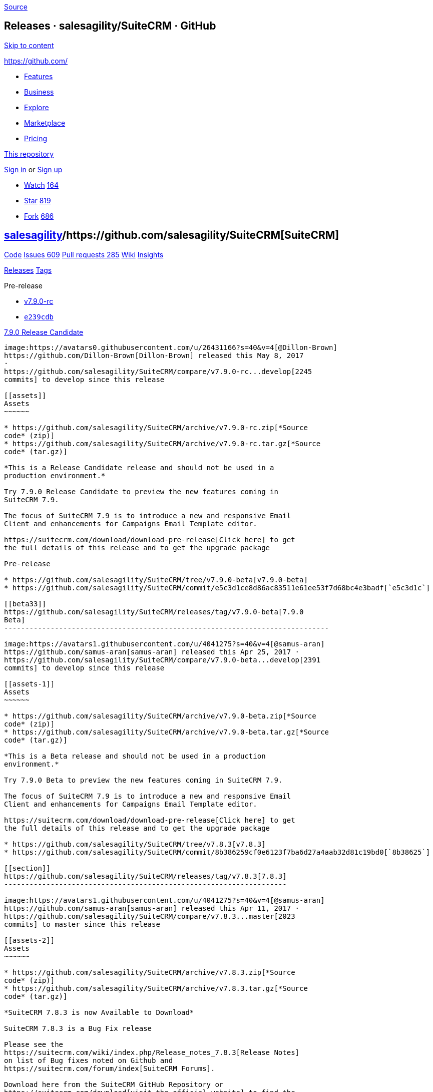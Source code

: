 https://github.com/salesagility/SuiteCRM/releases?after=v7.8.4[Source]

[[releases-salesagilitysuitecrm-github]]
Releases · salesagility/SuiteCRM · GitHub
-----------------------------------------

https://github.com#start-of-content[Skip to content]

https://github.com/[]

* https://github.com/features[Features]
* https://github.com/business[Business]
* https://github.com/explore[Explore]
* https://github.com/marketplace[Marketplace]
* https://github.com/pricing[Pricing]

https://github.com/salesagility/SuiteCRM/releases[This repository]

link:/login?return_to=%2Fsalesagility%2FSuiteCRM%2Freleases%3Fafter%3Dv7.8.4[Sign
in] or link:/join?source=header-repo[Sign up]

* link:/login?return_to=%2Fsalesagility%2FSuiteCRM[Watch]
https://github.com/salesagility/SuiteCRM/watchers[164]
* link:/login?return_to=%2Fsalesagility%2FSuiteCRM[Star]
https://github.com/salesagility/SuiteCRM/stargazers[819]
* link:/login?return_to=%2Fsalesagility%2FSuiteCRM[Fork]
https://github.com/salesagility/SuiteCRM/network[686]

[[salesagility15suitecrm16]]
https://github.com/salesagility[salesagility]/https://github.com/salesagility/SuiteCRM[**SuiteCRM]**
----------------------------------------------------------------------------------------------------

https://github.com/salesagility/SuiteCRM[Code]
https://github.com/salesagility/SuiteCRM/issues[Issues 609]
https://github.com/salesagility/SuiteCRM/pulls[Pull requests 285]
https://github.com/salesagility/SuiteCRM/wiki[Wiki]
https://github.com/salesagility/SuiteCRM/pulse[Insights]

https://github.com/salesagility/SuiteCRM/releases[Releases]
https://github.com/salesagility/SuiteCRM/tags[Tags]

Pre-release

* https://github.com/salesagility/SuiteCRM/tree/v7.9.0-rc[v7.9.0-rc]
* https://github.com/salesagility/SuiteCRM/commit/e239cdb0b0522e48f8e366a9144bc96849bf6032[`e239cdb`]

[[release-candidate24]]
https://github.com/salesagility/SuiteCRM/releases/tag/v7.9.0-rc[7.9.0
Release Candidate]
----------------------------------------------------------------------------------------

image:https://avatars0.githubusercontent.com/u/26431166?s=40&v=4[@Dillon-Brown]
https://github.com/Dillon-Brown[Dillon-Brown] released this May 8, 2017
·
https://github.com/salesagility/SuiteCRM/compare/v7.9.0-rc...develop[2245
commits] to develop since this release

[[assets]]
Assets
~~~~~~

* https://github.com/salesagility/SuiteCRM/archive/v7.9.0-rc.zip[*Source
code* (zip)]
* https://github.com/salesagility/SuiteCRM/archive/v7.9.0-rc.tar.gz[*Source
code* (tar.gz)]

*This is a Release Candidate release and should not be used in a
production environment.*

Try 7.9.0 Release Candidate to preview the new features coming in
SuiteCRM 7.9.

The focus of SuiteCRM 7.9 is to introduce a new and responsive Email
Client and enhancements for Campaigns Email Template editor.

https://suitecrm.com/download/download-pre-release[Click here] to get
the full details of this release and to get the upgrade package

Pre-release

* https://github.com/salesagility/SuiteCRM/tree/v7.9.0-beta[v7.9.0-beta]
* https://github.com/salesagility/SuiteCRM/commit/e5c3d1ce8d86ac83511e61ee53f7d68bc4e3badf[`e5c3d1c`]

[[beta33]]
https://github.com/salesagility/SuiteCRM/releases/tag/v7.9.0-beta[7.9.0
Beta]
-----------------------------------------------------------------------------

image:https://avatars1.githubusercontent.com/u/4041275?s=40&v=4[@samus-aran]
https://github.com/samus-aran[samus-aran] released this Apr 25, 2017 ·
https://github.com/salesagility/SuiteCRM/compare/v7.9.0-beta...develop[2391
commits] to develop since this release

[[assets-1]]
Assets
~~~~~~

* https://github.com/salesagility/SuiteCRM/archive/v7.9.0-beta.zip[*Source
code* (zip)]
* https://github.com/salesagility/SuiteCRM/archive/v7.9.0-beta.tar.gz[*Source
code* (tar.gz)]

*This is a Beta release and should not be used in a production
environment.*

Try 7.9.0 Beta to preview the new features coming in SuiteCRM 7.9.

The focus of SuiteCRM 7.9 is to introduce a new and responsive Email
Client and enhancements for Campaigns Email Template editor.

https://suitecrm.com/download/download-pre-release[Click here] to get
the full details of this release and to get the upgrade package

* https://github.com/salesagility/SuiteCRM/tree/v7.8.3[v7.8.3]
* https://github.com/salesagility/SuiteCRM/commit/8b386259cf0e6123f7ba6d27a4aab32d81c19bd0[`8b38625`]

[[section]]
https://github.com/salesagility/SuiteCRM/releases/tag/v7.8.3[7.8.3]
-------------------------------------------------------------------

image:https://avatars1.githubusercontent.com/u/4041275?s=40&v=4[@samus-aran]
https://github.com/samus-aran[samus-aran] released this Apr 11, 2017 ·
https://github.com/salesagility/SuiteCRM/compare/v7.8.3...master[2023
commits] to master since this release

[[assets-2]]
Assets
~~~~~~

* https://github.com/salesagility/SuiteCRM/archive/v7.8.3.zip[*Source
code* (zip)]
* https://github.com/salesagility/SuiteCRM/archive/v7.8.3.tar.gz[*Source
code* (tar.gz)]

*SuiteCRM 7.8.3 is now Available to Download*

SuiteCRM 7.8.3 is a Bug Fix release

Please see the
https://suitecrm.com/wiki/index.php/Release_notes_7.8.3[Release Notes]
on list of Bug fixes noted on Github and
https://suitecrm.com/forum/index[SuiteCRM Forums].

Download here from the SuiteCRM GitHub Repository or
https://suitecrm.com/download[visit the official website] to find the
appropriate upgrade.

Thank you to all community members who logged bugs and contributed to
this release.

* https://github.com/salesagility/SuiteCRM/tree/v7.8.2[v7.8.2]
* https://github.com/salesagility/SuiteCRM/commit/8a8a300bd7664bd3b7fb2cb6fda0f348a9dcd23e[`8a8a300`]

[[section-1]]
https://github.com/salesagility/SuiteCRM/releases/tag/v7.8.2[7.8.2]
-------------------------------------------------------------------

image:https://avatars1.githubusercontent.com/u/4041275?s=40&v=4[@samus-aran]
https://github.com/samus-aran[samus-aran] released this Feb 27, 2017 ·
https://github.com/salesagility/SuiteCRM/compare/v7.8.2...master[2123
commits] to master since this release

[[assets-3]]
Assets
~~~~~~

* https://github.com/salesagility/SuiteCRM/archive/v7.8.2.zip[*Source
code* (zip)]
* https://github.com/salesagility/SuiteCRM/archive/v7.8.2.tar.gz[*Source
code* (tar.gz)]

*SuiteCRM 7.8.2 is now Available to Download*

This release addresses an Important Security Issue and addresses many
other Issues

Users of ALL previous releases are advised to Upgrade to 7.8.2 as soon
as possible

Please see the
https://suitecrm.com/wiki/index.php/Release_notes_7.8.2[Release Notes]
on list of Bug fixes noted on Github and
https://suitecrm.com/forum/index[SuiteCRM Forums].

Download here from the SuiteCRM GitHub Repository or
https://suitecrm.com/download[visit the official website] to find the
appropriate upgrade.

Thank you to all community members who logged bugs and contributed to
this release.

* https://github.com/salesagility/SuiteCRM/tree/v7.8.1[v7.8.1]
* https://github.com/salesagility/SuiteCRM/commit/b4218b0759cf3f7d40d820bb62729d17d4e5eb31[`b4218b0`]

[[section-2]]
https://github.com/salesagility/SuiteCRM/releases/tag/v7.8.1[7.8.1]
-------------------------------------------------------------------

image:https://avatars1.githubusercontent.com/u/4041275?s=40&v=4[@samus-aran]
https://github.com/samus-aran[samus-aran] released this Feb 6, 2017 ·
https://github.com/salesagility/SuiteCRM/compare/v7.8.1...master[2230
commits] to master since this release

[[assets-4]]
Assets
~~~~~~

* https://github.com/salesagility/SuiteCRM/archive/v7.8.1.zip[*Source
code* (zip)]
* https://github.com/salesagility/SuiteCRM/archive/v7.8.1.tar.gz[*Source
code* (tar.gz)]

*SuiteCRM 7.8.1 is now Available to Download*

SuiteCRM 7.8.1 is a Bug Fix release

Please see the
https://suitecrm.com/wiki/index.php/Release_notes_7.8.1[Release Notes]
on list of Bug fixes noted on Github and
https://suitecrm.com/forum/index[SuiteCRM Forums].

Download here from the SuiteCRM GitHub Repository or
https://suitecrm.com/download[visit the official website] to find the
appropriate upgrade.

Thank you to all community members who logged bugs and contributed to
this release.

* https://github.com/salesagility/SuiteCRM/tree/v7.8.0[v7.8.0]
* https://github.com/salesagility/SuiteCRM/commit/673712cc1faf269d470767430bf734e09f126b6a[`673712c`]

[[section-3]]
https://github.com/salesagility/SuiteCRM/releases/tag/v7.8.0[7.8]
-----------------------------------------------------------------

image:https://avatars1.githubusercontent.com/u/4041275?s=40&v=4[@samus-aran]
https://github.com/samus-aran[samus-aran] released this Jan 30, 2017 ·
https://github.com/salesagility/SuiteCRM/compare/v7.8.0...master[2263
commits] to master since this release

[[assets-5]]
Assets
~~~~~~

* https://github.com/salesagility/SuiteCRM/archive/v7.8.0.zip[*Source
code* (zip)]
* https://github.com/salesagility/SuiteCRM/archive/v7.8.0.tar.gz[*Source
code* (tar.gz)]

*SuiteCRM 7.8 is now Available to Download*

*New Filter* functionality which replaces the legacy Basic/Advanced
Search layouts. If you still prefer the old search view on any modules
you can add a setting within the config_overwrite.php file - see Release
Notes. +
*New Workflow Calculated fields* - a new action that allows you to enter
formulas to execute complex actions. Contributed by
http://www.dtbc.eu/[diligent technology & business consulting GmbH] +
*Improved SuiteP theme* - introduced Sass (for developers new steps will
be introduced for when contributing style changes), cleaned up CSS and
tidied up many areas of the system.

For more detail and to see all issues addressed in this release view the
https://suitecrm.com/wiki/index.php?title=Release_notes_7.8[Release
Notes]

Download here from the SuiteCRM GitHub Repository or
https://suitecrm.com/download[visit the official website] to find the
appropriate upgrade.

Thank you to all community members who logged bugs and contributed to
this release.

Pre-release

* https://github.com/salesagility/SuiteCRM/tree/v7.8.0-rc[v7.8.0-rc]
* https://github.com/salesagility/SuiteCRM/commit/779ee2083a36a4c4efb4fd6c8b04c418c5241f37[`779ee20`]

[[release-candidate72]]
https://github.com/salesagility/SuiteCRM/releases/tag/v7.8.0-rc[7.8
Release Candidate]
--------------------------------------------------------------------------------------

image:https://avatars1.githubusercontent.com/u/6449723?s=40&v=4[@mattlorimer]
https://github.com/mattlorimer[mattlorimer] released this Jan 23, 2017 ·
https://github.com/salesagility/SuiteCRM/compare/v7.8.0-rc...develop[2992
commits] to develop since this release

[[assets-6]]
Assets
~~~~~~

* https://github.com/salesagility/SuiteCRM/archive/v7.8.0-rc.zip[*Source
code* (zip)]
* https://github.com/salesagility/SuiteCRM/archive/v7.8.0-rc.tar.gz[*Source
code* (tar.gz)]

*This is a Pre release and should not be used in a production
environment.*

Try 7.8.0 RC to preview the new features coming in SuiteCRM 7.8.

The focus of SuiteCRM 7.8 is to enhance and refine the SuiteP theme and
fix many issues

SuiteP Rewritten in SASS, Refined List View filters, added support for
PHP 7.1 and this release includes a great contribution of Workflow
Calculated Fields from diligent technology & business consulting GmbH ()

https://suitecrm.com/download/download-pre-release[Click here] to get
the full details of this release and to get the upgrade package

Pre-release

* https://github.com/salesagility/SuiteCRM/tree/v7.8.0-beta.2[v7.8.0-beta.2]
* https://github.com/salesagility/SuiteCRM/commit/711cda1b5851b113c8885a9d67297bd66305ec39[`711cda1`]

[[beta-280]]
https://github.com/salesagility/SuiteCRM/releases/tag/v7.8.0-beta.2[7.8
Beta 2]
-------------------------------------------------------------------------------

image:https://avatars1.githubusercontent.com/u/6449723?s=40&v=4[@mattlorimer]
https://github.com/mattlorimer[mattlorimer] released this Jan 16, 2017 ·
https://github.com/salesagility/SuiteCRM/compare/v7.8.0-beta.2...develop[3096
commits] to develop since this release

[[assets-7]]
Assets
~~~~~~

* https://github.com/salesagility/SuiteCRM/archive/v7.8.0-beta.2.zip[*Source
code* (zip)]
* https://github.com/salesagility/SuiteCRM/archive/v7.8.0-beta.2.tar.gz[*Source
code* (tar.gz)]

*This is a Beta release and should not be used in a production
environment.*

Try 7.8.0 Beta 2 to preview the new features coming in SuiteCRM 7.8.

The focus of SuiteCRM 7.8 is to enhance and refine the SuiteP theme and
fix many issues

SuiteP Rewritten in SASS, Refined List View filters and added support
for PHP 7.1

https://suitecrm.com/download/download-pre-release[Click here] to get
the full details of this release and to get the upgrade package

* https://github.com/salesagility/SuiteCRM/tree/v7.7.9[v7.7.9]
* https://github.com/salesagility/SuiteCRM/commit/b64d0fd5df3e11c59387e7e3c0ea7c114a0a2361[`b64d0fd`]

[[section-4]]
https://github.com/salesagility/SuiteCRM/releases/tag/v7.7.9[7.7.9]
-------------------------------------------------------------------

image:https://avatars1.githubusercontent.com/u/6449723?s=40&v=4[@mattlorimer]
https://github.com/mattlorimer[mattlorimer] released this Dec 31, 2016 ·
https://github.com/salesagility/SuiteCRM/compare/v7.7.9...master[2920
commits] to master since this release

[[assets-8]]
Assets
~~~~~~

* https://github.com/salesagility/SuiteCRM/archive/v7.7.9.zip[*Source
code* (zip)]
* https://github.com/salesagility/SuiteCRM/archive/v7.7.9.tar.gz[*Source
code* (tar.gz)]

*SuiteCRM 7.7.9 is now Available to Download*

This release addresses an Important Security Issue and addresses many
other Issues

Users of ALL previous releases are advised to Upgrade to 7.7.9 as soon
as possible

For more detail and to see all issues addressed in this release view the
https://suitecrm.com/wiki/index.php?title=Release_notes_7.7.9[Release
Notes]

Download here from the SuiteCRM GitHub Repository or
https://suitecrm.com/download[visit the official website] to find the
appropriate upgrade.

Special thanks to https://github.com/gunnicom[gunnicom] and
https://github.com/sk1p[sk1p] for notifying us of the
https://github.com/salesagility/SuiteCRM/issues/2831[security issue].

Pre-release

* https://github.com/salesagility/SuiteCRM/tree/v7.8.0-beta[v7.8.0-beta]
* https://github.com/salesagility/SuiteCRM/commit/02047a72628ed38e0a768d5fbec949f898351a05[`02047a7`]

[[beta96]]
https://github.com/salesagility/SuiteCRM/releases/tag/v7.8.0-beta[7.8
Beta]
---------------------------------------------------------------------------

image:https://avatars1.githubusercontent.com/u/6449723?s=40&v=4[@mattlorimer]
https://github.com/mattlorimer[mattlorimer] released this Dec 30, 2016 ·
https://github.com/salesagility/SuiteCRM/compare/v7.8.0-beta...develop[3235
commits] to develop since this release

[[assets-9]]
Assets
~~~~~~

* https://github.com/salesagility/SuiteCRM/archive/v7.8.0-beta.zip[*Source
code* (zip)]
* https://github.com/salesagility/SuiteCRM/archive/v7.8.0-beta.tar.gz[*Source
code* (tar.gz)]

*This is a Beta release and should not be used in a production
environment.*

Try 7.8.0 Beta to preview the new features coming in SuiteCRM 7.8.

The focus of SuiteCRM 7.8 is to enhance and refine the SuiteP theme and
fix many issues

SuiteP Rewritten in SASS and Refined List View filters

https://suitecrm.com/download/download-pre-release[Click here] to get
the full details of this release and to get the upgrade package

https://github.com/salesagility/SuiteCRM/releases?after=7.9.6[Previous]https://github.com/salesagility/SuiteCRM/releases?after=v7.8.0-beta[Next]

* © 2018 GitHub, Inc.
* https://github.com/site/terms[Terms]
* https://github.com/site/privacy[Privacy]
* https://github.com/security[Security]
* https://status.github.com/[Status]
* https://help.github.com[Help] https://github.com[]
* https://github.com/contact[Contact GitHub]
* https://developer.github.com[API]
* https://training.github.com[Training]
* https://shop.github.com[Shop]
* https://github.com/blog[Blog]
* https://github.com/about[About]

You can't perform that action at this time.

You signed in with another tab or window. link:[Reload] to refresh your
session. You signed out in another tab or window. link:[Reload] to
refresh your session.
